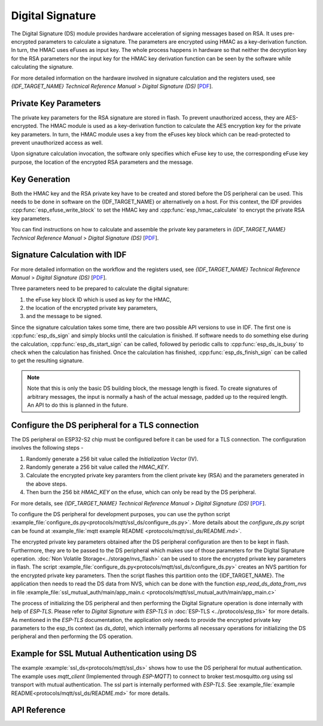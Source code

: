 Digital Signature
=================

The Digital Signature (DS) module provides hardware acceleration of signing messages based on RSA.
It uses pre-encrypted parameters to calculate a signature.
The parameters are encrypted using HMAC as a key-derivation function.
In turn, the HMAC uses eFuses as input key.
The whole process happens in hardware so that neither the decryption key for the RSA parameters nor the input key for the HMAC key derivation function can be seen by the software while calculating the signature.

For more detailed information on the hardware involved in signature calculation and the registers used, see *{IDF_TARGET_NAME} Technical Reference Manual* > *Digital Signature (DS)* [`PDF <{IDF_TARGET_TRM_EN_URL}#digsig>`__].


Private Key Parameters
----------------------
The private key parameters for the RSA signature are stored in flash.
To prevent unauthorized access, they are AES-encrypted.
The HMAC module is used as a key-derivation function to calculate the AES encryption key for the private key parameters.
In turn, the HMAC module uses a key from the eFuses key block which can be read-protected to prevent unauthorized access as well.

Upon signature calculation invocation, the software only specifies which eFuse key to use, the corresponding eFuse key purpose, the location of the encrypted RSA parameters and the message.

Key Generation
--------------
Both the HMAC key and the RSA private key have to be created and stored before the DS peripheral can be used.
This needs to be done in software on the {IDF_TARGET_NAME} or alternatively on a host.
For this context, the IDF provides :cpp:func:`esp_efuse_write_block` to set the HMAC key and :cpp:func:`esp_hmac_calculate` to encrypt the private RSA key parameters.

You can find instructions on how to calculate and assemble the private key parameters in *{IDF_TARGET_NAME} Technical Reference Manual* > *Digital Signature (DS)* [`PDF <{IDF_TARGET_TRM_EN_URL}#digsig>`__].

Signature Calculation with IDF
------------------------------

For more detailed information on the workflow and the registers used, see *{IDF_TARGET_NAME} Technical Reference Manual* > *Digital Signature (DS)* [`PDF <{IDF_TARGET_TRM_EN_URL}#digsig>`__].

Three parameters need to be prepared to calculate the digital signature:

#. the eFuse key block ID which is used as key for the HMAC,
#. the location of the encrypted private key parameters,
#. and the message to be signed.

Since the signature calculation takes some time, there are two possible API versions to use in IDF.
The first one is :cpp:func:`esp_ds_sign` and simply blocks until the calculation is finished.
If software needs to do something else during the calculation, :cpp:func:`esp_ds_start_sign` can be called, followed by periodic calls to :cpp:func:`esp_ds_is_busy` to check when the calculation has finished.
Once the calculation has finished, :cpp:func:`esp_ds_finish_sign` can be called to get the resulting signature.

.. note::
    Note that this is only the basic DS building block, the message length is fixed.
    To create signatures of arbitrary messages, the input is normally a hash of the actual message, padded up to the required length.
    An API to do this is planned in the future.

Configure the DS peripheral for a TLS connection
------------------------------------------------

The DS peripheral on ESP32-S2 chip must be configured before it can be used for a TLS connection.
The configuration involves the following steps -

1) Randomly generate a 256 bit value called the `Initialization Vector` (IV).
2) Randomly generate a 256 bit value called  the `HMAC_KEY`.
3) Calculate the encrypted private key paramters from the client private key (RSA) and the parameters generated in the above steps.
4) Then burn the 256 bit `HMAC_KEY` on the efuse, which can only be read by the DS peripheral.

For more details, see *{IDF_TARGET_NAME} Technical Reference Manual* > *Digital Signature (DS)* [`PDF <{IDF_TARGET_TRM_EN_URL}#digsig>`__].

To configure the DS peripheral for development purposes, you can use the python script :example_file:`configure_ds.py<protocols/mqtt/ssl_ds/configure_ds.py>`.
More details about the `configure_ds.py` script can be found at :example_file:`mqtt example README <protocols/mqtt/ssl_ds/README.md>`.

The encrypted private key parameters obtained after the DS peripheral configuration are then to be kept in flash. Furthermore, they are to be passed to the DS peripheral which makes use of those parameters for the Digital Signature operation.
:doc:`Non Volatile Storage<../storage/nvs_flash>` can be used to store the encrypted private key parameters in flash.
The script :example_file:`configure_ds.py<protocols/mqtt/ssl_ds/configure_ds.py>` creates an NVS partition for the encrypted private key parameters. Then the script flashes this partition onto the {IDF_TARGET_NAME}.
The application then needs to read the DS data from NVS, which can be done with the function `esp_read_ds_data_from_nvs` in file :example_file:`ssl_mutual_auth/main/app_main.c <protocols/mqtt/ssl_mutual_auth/main/app_main.c>`

The process of initializing the DS peripheral and then performing the Digital Signature operation is done internally with help of `ESP-TLS`. Please refer to `Digital Signature with ESP-TLS` in :doc:`ESP-TLS <../protocols/esp_tls>` for more details.
As mentioned in the `ESP-TLS` documentation, the application only needs to provide the encrypted private key parameters to the esp_tls context (as `ds_data`), which internally performs
all necessary operations for initializing the DS peripheral and then performing the DS operation.

Example for SSL Mutual Authentication using DS
----------------------------------------------
The example :example:`ssl_ds<protocols/mqtt/ssl_ds>` shows how to use the DS peripheral for mutual authentication. The example uses `mqtt_client` (Implemented through `ESP-MQTT`)
to connect to broker test.mosquitto.org using ssl transport with mutual authentication. The ssl part is internally performed with `ESP-TLS`.
See :example_file:`example README<protocols/mqtt/ssl_ds/README.md>` for more details.

API Reference
-------------

.. include-build-file:: inc/esp_ds.inc
